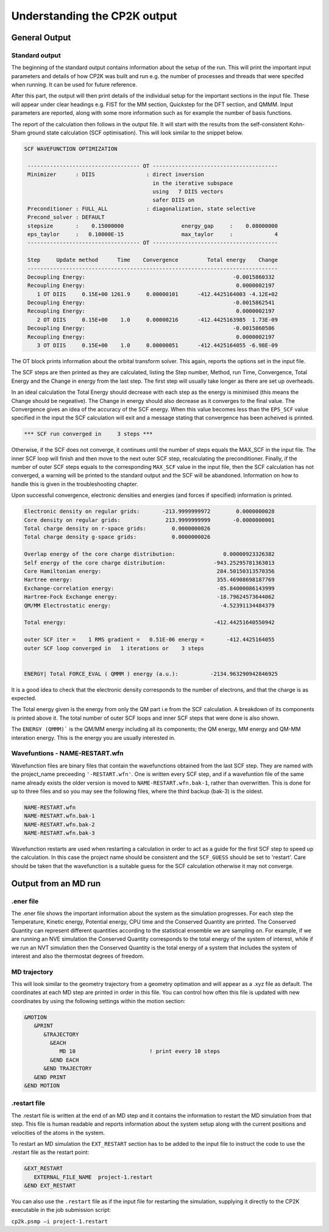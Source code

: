 =============================
Understanding the CP2K output
=============================

-------------------------
General Output 
-------------------------

Standard output
---------------

The beginning of the standard output contains information about the setup of the run. 
This will  print the important input parameters and details of how CP2K was built and run
e.g. the number of processes and threads that were specifed when running. It can be
used for future reference.

After this part, the output will then print details of the individual setup for the important
sections in the input file. These will appear under clear headings e.g. FIST for the MM section, 
Quickstep for the DFT section, and QMMM. Input parameters are reported, along with some more information
such as for example the number of basis functions.

The report of the calculation then follows in the output file. It will start with the
results from the self-consistent Kohn-Sham ground state calculation (SCF optimisation).
This will look similar to the snippet below.


.. code-block:: none

 SCF WAVEFUNCTION OPTIMIZATION

  ----------------------------------- OT ---------------------------------------
  Minimizer      : DIIS                : direct inversion
                                         in the iterative subspace
                                         using   7 DIIS vectors
                                         safer DIIS on
  Preconditioner : FULL_ALL            : diagonalization, state selective
  Precond_solver : DEFAULT
  stepsize       :    0.15000000                  energy_gap     :    0.08000000
  eps_taylor     :   0.10000E-15                  max_taylor     :             4
  ----------------------------------- OT ---------------------------------------

  Step     Update method      Time    Convergence         Total energy    Change
  ------------------------------------------------------------------------------
  Decoupling Energy:                                              -0.0015860332
  Recoupling Energy:                                               0.0000002197
     1 OT DIIS     0.15E+00 1261.9     0.00000101      -412.4425164003 -4.12E+02
  Decoupling Energy:                                              -0.0015862541
  Recoupling Energy:                                               0.0000002197
     2 OT DIIS     0.15E+00    1.0     0.00000216      -412.4425163985  1.73E-09
  Decoupling Energy:                                              -0.0015860586
  Recoupling Energy:                                               0.0000002197
     3 OT DIIS     0.15E+00    1.0     0.00000051      -412.4425164055 -6.98E-09


The OT block prints information about the orbital transform solver. This again,
reports the options set in the input file.
 
The SCF steps are then printed as they are calculated, listing the Step number, Method,
run Time, Convergence, Total Energy and the Change in energy from the last step. 
The first step will usually take longer as there are set up overheads.

In an ideal calculation the Total Energy should decrease with each step
as the energy is minimised (this means the Change should be negeative). 
The Change in energy should also decrease as it converges to the final value.
The Convergence gives an idea of the accuracy of the SCF energy. When this value 
becomes less than the ``EPS_SCF`` value specified in the input the SCF calculation will
exit and a message stating that convergence has been acheived is printed.

.. code-block:: none

 *** SCF run converged in     3 steps ***

Otherwise, if the SCF does not converge, it continues until the number of steps equals the MAX_SCF in the
input file. The inner SCF loop will finish and then move to the next outer SCF step, 
recalculating the preconditioner. Finally, if the number of outer SCF steps equals to
the corresponding ``MAX_SCF`` value in the input file, then the SCF calculation has not converged,
a warning will be printed to the standard output and the SCF will be abandoned.
Information on how to handle this is given in the troubleshooting chapter.

Upon successful convergence, electronic densities and energies (and forces if specified) information is printed.


.. code-block:: none

  Electronic density on regular grids:       -213.9999999972        0.0000000028
  Core density on regular grids:              213.9999999999       -0.0000000001
  Total charge density on r-space grids:        0.0000000026
  Total charge density g-space grids:           0.0000000026

  Overlap energy of the core charge distribution:               0.00000923326382
  Self energy of the core charge distribution:               -943.25295781363013
  Core Hamiltonian energy:                                    284.50150313570356
  Hartree energy:                                             355.46908698187769
  Exchange-correlation energy:                                -85.84000086143999
  Hartree-Fock Exchange energy:                               -18.79624573644062
  QM/MM Electrostatic energy:                                  -4.52391134484379

  Total energy:                                              -412.44251640550942

  outer SCF iter =    1 RMS gradient =   0.51E-06 energy =       -412.4425164055
  outer SCF loop converged in   1 iterations or    3 steps


  ENERGY| Total FORCE_EVAL ( QMMM ) energy (a.u.):          -2134.963290942846925

It is a good idea to check that the electronic density corresponds to the number of 
electrons, and that the charge is as expected.

The Total energy given is the energy from only the QM part i.e from the SCF calculation.
A breakdown of its components is printed above it. The total number of outer SCF loops
and inner SCF steps that were done is also shown.

The ``ENERGY (QMMM)``` is the QM/MM energy including all its components; the QM energy, MM energy
and QM-MM interation energy. This is the energy you are usually interested in.


Wavefuntions - NAME-RESTART.wfn
----------------------------------

Wavefunction files are binary files that contain the wavefunctions obtained from the last SCF step.
They are named with the project_name preceeding ``'-RESTART.wfn'``.
One is written every SCF step, and if a wavefuntion file of the same name
already exists the older version is moved to ``NAME-RESTART.wfn.bak-1``, rather than overwritten.
This is done for up to three files and so you may see the following files, where
the third backup (bak-3) is the oldest.

.. code-block:: none

 NAME-RESTART.wfn
 NAME-RESTART.wfn.bak-1
 NAME-RESTART.wfn.bak-2
 NAME-RESTART.wfn.bak-3

Wavefunction restarts are  used when restarting a calculation in order to act
as a guide for the first SCF step to speed up the calculation.
In this case the project name should be consistent
and the ``SCF_GUESS`` should be set to 'restart'. Care should be taken that
the wavefunction is a suitable guess for the SCF calculation otherwise it may not
converge. 

.. -----------------------------------
.. Output from a Geometry optimatision
.. -----------------------------------

.. Standard output
.. ---------------


.. Geometry trajectory 
.. --------------------

.. This is usually printed in an xyz file or similiar. It will show how the atomic coordinates
.. are changing throughout the optimisation. The coordinates of subsequent steps are printed
.. one after the other in the file. This can be viewed as a .xyz movie in order to view the progression.
.. Once the optimation has completed the final image in the file represents the optimised
.. configuration.

.. .restart file
.. --------------



---------------------
Output from an MD run
---------------------


.ener file
----------

The .ener file shows the important information about the system as the simulation 
progresses. For each step the Temperature, Kinetic energy, Potential energy, CPU time
and the Conserved Quantity are printed. The Conserved Quantity can represent different
quantities according to the statistical ensemble we are sampling on. For example, if we
are running an NVE simulation the Conserved Quantity corresponds to the total energy of
the system of interest, while if we run an NVT simulation then the Conserved Quantity
is the total energy of a system that includes the system of interest and also the
thermostat degrees of freedom.


MD trajectory
-------------

This will look similar to the geometry trajectory from a geometry optimation and 
will appear as a .xyz file as default. The coordinates at each MD step are printed in order
in this file. You can control how often this file is updated with new coordinates by using the
following settings within the motion section:

.. code-block:: none

 &MOTION
    &PRINT
       &TRAJECTORY
         &EACH
            MD 10                       ! print every 10 steps
         &END EACH
       &END TRAJECTORY
    &END PRINT
 &END MOTION

.restart file
-------------

The .restart file is written at the end of an MD step and it contains the information
to restart the MD simulation from that step. This file is human readable and reports information about the system 
setup along with the current positions and velocities of the atoms in the system.

To restart an MD simulation the ``EXT_RESTART`` section has to be added to the input file to instruct the code
to use the .restart file as the restart point:

.. code-block:: none

  &EXT_RESTART
     EXTERNAL_FILE_NAME  project-1.restart
  &END EXT_RESTART

You can also use the ``.restart`` file as if the input file for restarting the simulation,
supplying it directly to the CP2K executable in the job submission script:

``cp2k.psmp –i project-1.restart``
